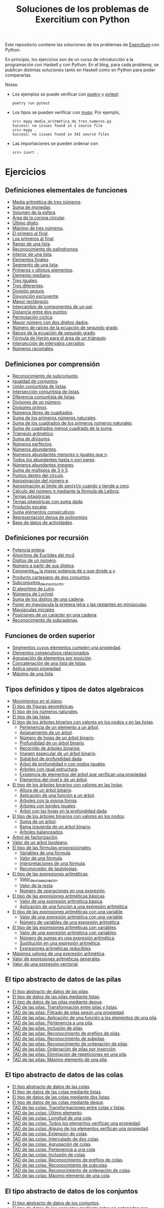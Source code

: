 #+TITLE: Soluciones de los problemas de Exercitium con Python

Este repositorio contiene las soluciones de los problemas de [[https://www.glc.us.es/~jalonso/exercitium/][Exercitium]]
con Python.

En principio, los ejercicios son de un curso de introducción a la
programación con Haskell y con Python. En el blog, para cada problema,
se publican distintas soluciones tanto en Haskell como en Python para
poder compararlas.

Notas:
+ Los ejemplos se puede verificar con [[https://python-poetry.org/][poetry]] y  [[https://docs.pytest.org/en/7.1.x/][pytest]]:
  : poetry run pytest
+ Los tipos se pueden verificar con [[http://mypy-lang.org/][mypy]]. Por ejemplo,
  : src> mypy media_aritmetica_de_tres_numeros.py
  : Success: no issues found in 1 source file
  : src> mypy .
  : Success: no issues found in 341 source files
+ Las importaciones se pueden ordenar con
  : src> isort .

* Ejercicios

** Definiciones elementales de funciones

+ [[./src/media_aritmetica_de_tres_numeros.py][Media aritmética de tres números]].
+ [[./src/suma_de_monedas.py][Suma de monedas]].
+ [[./src/volumen_de_la_esfera.py][Volumen de la esfera]].
+ [[./src/area_corona_circular.py][Área de la corona circular]].
+ [[./src/ultimo_digito.py][Último dígito]].
+ [[./src/maximo_de_tres_numeros.py][Máximo de tres números]].
+ [[./src/el_primero_al_final.py][El primero al final]].
+ [[./src/los_primeros_al_final.py][Los primeros al final]].
+ [[./src/rango_de_una_lista.py][Rango de una lista]].
+ [[./src/reconocimiento_de_palindromos.py][Reconocimiento de palíndromos]].
+ [[./src/interior_de_una_lista.py][Interior de una lista]].
+ [[./src/elementos_finales.py][Elementos finales]].
+ [[./src/segmento_de_una_lista.py][Segmento de una lista]].
+ [[./src/primeros_y_ultimos_elementos.py][Primeros y últimos elementos]].
+ [[./src/elemento_mediano.py][Elemento mediano]].
+ [[./src/tres_iguales.py][Tres iguales]].
+ [[./src/tres_diferentes.py][Tres diferentes]].
+ [[./src/division_segura.py][División segura]].
+ [[./src/disyuncion_excluyente.py][Disyunción excluyente]].
+ [[./src/mayor_rectangulo.py][Mayor rectángulo]].
+ [[./src/intercambio_de_componentes_de_un_par.py][Intercambio de componentes de un par]].
+ [[./src/distancia_entre_dos_puntos.py][Distancia entre dos puntos]].
+ [[./src/permutacion_ciclica.py][Permutación cíclica]].
+ [[./src/mayor_numero_con_dos_digitos_dados.py][Mayor número con dos dígitos dados]].
+ [[./src/numero_de_raices_de_la_ecuacion_de_segundo_grado.py][Número de raíces de la ecuación de segundo grado]].
+ [[./src/raices_de_la_ecuacion_de_segundo_grado.py][Raíces de la ecuación de segundo grado]].
+ [[./src/formula_de_Heron_para_el_area_de_un_triangulo.py][Fórmula de Herón para el área de un triángulo]].
+ [[./src/interseccion_de_intervalos_cerrados.py][Intersección de intervalos cerrados]].
+ [[./src/numeros_racionales.py][Números racionales]].

** Definiciones por comprensión

+ [[./src/reconocimiento_de_subconjunto.py][Reconocimiento de subconjunto]].
+ [[./src/igualdad_de_conjuntos.py][Igualdad de conjuntos]].
+ [[./src/union_conjuntista_de_listas.py][Unión conjuntista de listas]].
+ [[./src/interseccion_conjuntista_de_listas.py][Intersección conjuntista de listas]].
+ [[./src/diferencia_conjuntista_de_listas.py][Diferencia conjuntista de listas]].
+ [[./src/divisores_de_un_numero.py][Divisores de un número]].
+ [[./src/divisores_primos.py][Divisores primos]].
+ [[./src/numeros_libres_de_cuadrados.py][Números libres de cuadrados]].
+ [[./src/suma_de_los_primeros_numeros_naturales.py][Suma de los primeros números naturales]].
+ [[./src/suma_de_los_cuadrados_de_los_primeros_numeros_naturales.py][Suma de los cuadrados de los primeros números naturales]].
+ [[./src/suma_de_cuadrados_menos_cuadrado_de_la_suma.py][Suma de cuadrados menos cuadrado de la suma]].
+ [[./src/triangulo_aritmetico.py][Triángulo aritmético]].
+ [[./src/suma_de_divisores.py][Suma de divisores]].
+ [[./src/numeros_perfectos.py][Números perfectos]].
+ [[./src/numeros_abundantes.py][Números abundantes]].
+ [[./src/numeros_abundantes_menores_o_iguales_que_n.py][Números abundantes menores o iguales que n]].
+ [[./src/todos_los_abundantes_hasta_n_son_pares.py][Todos los abundantes hasta n son pares]].
+ [[./src/numeros_abundantes_impares.py][Números abundantes impares]].
+ [[./src/suma_de_multiplos_de_3_o_5.py][Suma de múltiplos de 3 ó 5]].
+ [[./src/puntos_dentro_del_circulo.py][Puntos dentro del círculo]].
+ [[./src/aproximacion_del_numero_e.py][Aproximación del número e]].
+ [[./src/limite_del_seno.py][Aproximación al límite de sen(x)/x cuando x tiende a cero]].
+ [[./src/calculo_de_pi_mediante_la_formula_de_Leibniz.py][Cálculo del número π mediante la fórmula de Leibniz]].
+ [[./src/ternas_pitagoricas.py][Ternas pitagóricas]].
+ [[./src/ternas_pitagoricas_con_suma_dada.py][Ternas pitagóricas con suma dada]].
+ [[./src/producto_escalar.py][Producto escalar]].
+ [[./src/suma_elementos_consecutivos.py][Suma elementos consecutivos]].
+ [[./src/representacion_densa_de_polinomios.py][Representación densa de polinomios]].
+ [[./src/base_de_dato_de_actividades.py][Base de datos de actividades]].

** Definiciones por recursión

+ [[./src/potencia_entera.py][Potencia entera]].
+ [[./src/algoritmo_de_Euclides_del_mcd.py][Algoritmo de Euclides del mcd]].
+ [[./src/digitos_de_un_numero.py][Dígitos de un número]].
+ [[./src/numero_a_partir_de_sus_digitos.py][Número a partir de sus dígitos]].
+ [[./src/exponente_mayor.py][Exponente_de la mayor potencia de x que divide a y]].
+ [[./src/producto_cartesiano_de_dos_conjuntos.py][Producto cartesiano de dos conjuntos]].
+ [[./src/subconjuntos_de_un_conjunto.py][Subconjuntos_de_un_conjunto]].
+ [[./src/el_algoritmo_de_Luhn.py][El algoritmo de Luhn]].
+ [[./src/numeros_de_Lychrel.py][Números de Lychrel]].
+ [[./src/suma_de_digitos_de_cadena.py][Suma de los dígitos de una cadena]].
+ [[./src/mayuscula_inicial.py][Poner en mayúscula la primera letra y las restantes en minúsculas]].
+ [[./src/mayusculas_iniciales.py][Mayúsculas iniciales]].
+ [[./src/posiciones_de_un_caracter_en_una_cadena.py][Posiciones de un carácter en una cadena]].
+ [[./src/reconocimiento_de_subcadenas.py][Reconocimiento de subcadenas]].

** Funciones de orden superior

+ [[./src/segmentos_cuyos_elementos_cumple_una_propiedad.py][Segmentos cuyos elementos cumplen una propiedad]].
+ [[./src/elementos_consecutivos_relacionados.py][Elementos consecutivos relacionados]].
+ [[./src/agrupacion_de_elementos_por_posicion.py][Agrupación de elementos por posición]].
+ [[./src/concatenacion_de_una_lista_de_listas.py][Concatenación de una lista de listas]].
+ [[./src/aplica_segun_propiedad.py][Aplica según propiedad]].
+ [[./src/maximo_de_una_lista.py][Máximo de una lista]].

** Tipos definidos y tipos de datos algebraicos

+ [[./src/movimientos_en_el_plano.py][Movimientos en el plano]].
+ [[./src/el_tipo_de_figuras_geometricas.py][El tipo de figuras geométricas]].
+ [[./src/el_tipo_de_los_numeros_naturales.py][El tipo de los números naturales]].
+ [[./src/el_tipo_de_las_listas.py][El tipo de las listas]].
+ [[./src/arboles_binarios.py][El tipo de los árboles binarios con valores en los nodos y en las hojas]].
  + [[./src/pertenencia_de_un_elemento_a_un_arbol.py][Pertenencia de un elemento a un árbol]].
  + [[./src/aplanamiento_de_un_arbol.py][Aplanamiento de un árbol]].
  + [[./src/numero_de_hojas_de_un_arbol_binario.py][Número de hojas de un árbol binario]].
  + [[./src/profundidad_de_un_arbol_binario.py][Profundidad de un árbol binario]].
  + [[./src/recorrido_de_arboles_binarios.py][Recorrido de árboles binarios]].
  + [[./src/imagen_especular_de_un_arbol_binario.py][Imagen especular de un árbol binario]].
  + [[./src/subarbol_de_profundidad_dada.py][Subárbol de profundidad dada]].
  + [[./src/arbol_de_profundidad_n_con_nodos_iguales.py][Árbol de profundidad n con nodos iguales]].
  + [[./src/arboles_con_igual_estructura.py][Árboles con igual estructura]].
  + [[./src/existencia_de_elemento_del_arbol_con_propiedad.py][Existencia de elementos del árbol que verifican una propiedad]].
  + [[./src/elementos_del_nivel_k_de_un_arbol.py][Elementos del nivel k de un árbol]].
+ [[./src/arbol_binario_valores_en_hojas.py][El tipo de los árboles binarios con valores en las hojas]].
  + [[./src/altura_de_un_arbol_binario.py][Altura de un árbol binario]].
  + [[./src/aplicacion_de_una_funcion_a_un_arbol.py][Aplicación de una función a un árbol]].
  + [[./src/arboles_con_la_misma_forma.py][Árboles con la misma forma]].
  + [[./src/arboles_con_bordes_iguales.py][Árboles con bordes iguales]].
  + [[./src/arbol_con_las_hojas_en_la_profundidad_dada.py][Árbol con las hojas en la profundidad dada]].
+ [[./src/arbol_binario_valores_en_nodos.py][El tipo de los árboles binarios con valores en los nodos]].
  + [[./src/suma_de_un_arbol.py][Suma de un árbol]].
  + [[./src/rama_izquierda_de_un_arbol_binario.py][Rama izquierda de un árbol binario]].
  + [[./src/arboles_balanceados.py][Árboles balanceados]].
+ [[./src/arbol_de_factorizacion.py][Árbol de factorización]].
+ [[./src/valor_de_un_arbol_booleano.py][Valor de un árbol booleano]].
+ [[./src/tipo_de_formulas.py][El tipo de las fórmulas proposicionales]].
  + [[./src/variables_de_una_formula.py][Variables de una fórmula]].
  + [[./src/valor_de_una_formula.py][Valor de una fórmula]].
  + [[./src/interpretaciones_de_una_formula.py][Interpretaciones de una fórmula]].
  + [[./src/validez_de_una_formula.py][Reconocedor de tautologías]].
+ [[./src/tipo_expresion_aritmetica.py][El tipo de las expresiones aritméticas]].
  + [[./src/valor_de_una_expresion_aritmetica.py][Valor_de_una_expresión]].
  + [[./src/valor_de_la_resta.py][Valor de la resta]].
  + [[./src/numero_de_operaciones_en_una_expresion.py][Número de operaciones en una expresión]].
+ [[./src/expresion_aritmetica_basica.py][El tipo de las expresiones aritméticas básicas]].
  + [[./src/valor_de_una_expresion_aritmetica_basica.py][Valor de una expresión aritmética básica]].
  + [[./src/aplicacion_de_una_funcion_a_una_expresion_aritmetica.py][Aplicación de una función a una expresión aritmética]].
+ [[./src/expresion_aritmetica_con_una_variable.py][El tipo de las expresiones aritméticas con una variable]].
  + [[./src/valor_de_una_expresion_aritmetica_con_una_variable.py][Valor de una expresión aritmética con una variable]].
  + [[./src/numero_de_variables_de_una_expresion_aritmetica.py][Número de variables de una expresión aritmética]].
+ [[./src/expresion_aritmetica_con_variables.py][El tipo de las expresiones aritméticas con variables]].
  + [[./src/valor_de_una_expresion_aritmetica_con_variables.py][Valor de una expresión aritmética con variables]].
  + [[./src/numero_de_sumas_en_una_expresion_aritmetica.py][Número de sumas en una expresión aritmética]].
  + [[./src/sustitucion_en_una_expresion_aritmetica.py][Sustitución en una expresión aritmética]].
  + [[./src/expresiones_aritmeticas_reducibles.py][Expresiones aritméticas reducibles]].
+ [[./src/maximos_valores_de_una_expresion_aritmetica.py][Máximos valores de una expresión aritmética]].
+ [[./src/valor_de_expresiones_aritmeticas_generales.py][Valor de expresiones aritméticas generales]].
+ [[./src/valor_de_una_expresion_vectorial.py][Valor de una expresión vectorial]].

** El tipo abstracto de datos de las pilas

+ [[./src/TAD/pila.py][El tipo abstracto de datos de las pilas]].
+ [[./src/TAD/pilaConListas.py][El tipo de datos de las pilas mediante listas]].
+ [[./src/TAD/pilaConDeque.py][El tipo de datos de las pilas mediante deque]].
+ [[./src/transformaciones_pilas_listas.py][TAD de las pilas: Transformación entre pilas y listas]].
+ [[./src/filtraPila.py][TAD de las pilas: Filtrado de pilas según una propiedad]].
+ [[./src/mapPila.py][TAD de las pilas: Aplicación de una función a los elementos de una pila]].
+ [[./src/pertenecePila.py][TAD de las pilas: Pertenencia a una pila]].
+ [[./src/contenidaPila.py][TAD de las pilas: Inclusión de pilas]].
+ [[./src/prefijoPila.py][TAD de las pilas: Reconocimiento de prefijos de pilas]].
+ [[./src/subPila.py][TAD de las pilas: Reconocimiento de subpilas]].
+ [[./src/ordenadaPila.py][TAD de las pilas: Reconocimiento de ordenación de pilas]].
+ [[./src/ordenaInserPila.py][TAD de las pilas: Ordenación de pilas por inserción]].
+ [[./src/nubPila.py][TAD de las pilas: Eliminación de repeticiones en una pila]].
+ [[./src/maxPila.py][TAD de las pilas: Máximo elemento de una pila]].

** El tipo abstracto de datos de las colas

+ [[./src/TAD/cola.py][El tipo abstracto de datos de las colas]].
+ [[./src/TAD/colaConListas.py][El tipo de datos de las colas mediante listas]].
+ [[./src/TAD/colaConDosListas.py][El tipo de datos de las colas mediante dos listas]].
+ [[./src/TAD/colaConDeque.py][El tipo de datos de las colas mediante deque]].
+ [[./src/transformaciones_colas_listas.py][TAD de las colas: Transformaciones entre colas y listas]].
+ [[./src/ultimoCola.py][TAD de las colas: Último elemento]].
+ [[./src/longitudCola.py][TAD de las colas: Longitud de una cola]].
+ [[./src/todosVerifican.py][TAD de las colas: Todos los elementos verifican una propiedad]].
+ [[./src/algunoVerifica.py][TAD de las colas: Alguno de los elementos verifican una propiedad]].
+ [[./src/extiendeCola.py][TAD de las colas: Extensión de colas]].
+ [[./src/intercalaColas.py][TAD de las colas: Intercalado de dos colas]].
+ [[./src/agrupaColas.py][TAD de las colas: Agrupación de colas]].
+ [[./src/perteneceCola.py][TAD de las colas: Pertenencia a una cola]].
+ [[./src/contenidaCola.py][TAD de las colas: Inclusión de colas]].
+ [[./src/prefijoCola.py][TAD de las colas: Reconocimiento de prefijos de colas]].
+ [[./src/subCola.py][TAD de las colas: Reconocimiento de subcolas]].
+ [[./src/ordenadaCola.py][TAD de las colas: Reconocimiento de ordenación de colas]].
+ [[./src/maxCola.py][TAD de las colas: Máximo elemento de una cola]].

** El tipo abstracto de datos de los conjuntos

+ [[./src/TAD/conjunto.py][El tipo abstracto de datos de los conjuntos]].
+ [[./src/TAD/conjuntoConListasNoOrdenadasConDuplicados.py][El tipo de datos de los conjuntos mediante listas no ordenadas con duplicados]].
+ [[./src/TAD/conjuntoConListasNoOrdenadasSinDuplicados.py][El tipo de datos de los conjuntos mediante listas no ordenadas sin duplicados]].
+ [[./src/TAD/conjuntoConListasOrdenadasSinDuplicados.py][El tipo de datos de los conjuntos mediante listas ordenadas sin duplicados]].
+ [[./src/TAD/conjuntoConLibreria.py][El tipo de datos de los conjuntos mediante librería]].
+ [[./src/TAD_Transformaciones_conjuntos_listas.py][TAD de los conjuntos: Transformaciones entre conjuntos y listas]].
+ [[./src/TAD_subconjunto.py][TAD de los conjuntos: Reconocimiento de subconjunto]].
+ [[./src/TAD_subconjuntoPropio.py][TAD de los conjuntos: Reconocimiento de_subconjunto propio]].
+ [[./src/TAD_Conjunto_unitario.py][TAD de los conjuntos: Conjunto unitario]].
+ [[./src/TAD_Numero_de_elementos_de_un_conjunto.py][TAD de los conjuntos: Número de elementos de un conjunto]].
+ [[./src/TAD_Union_de_dos_conjuntos.py][TAD de los conjuntos: Unión de dos conjuntos]].
+ [[./src/TAD_Union_de_varios_conjuntos.py][TAD de los conjuntos: Unión de varios conjuntos]].
+ [[./src/TAD_Interseccion_de_dos_conjuntos.py][TAD de los conjuntos: Intersección de dos conjuntos]].
+ [[./src/TAD_Interseccion_de_varios_conjuntos.py][TAD de los conjuntos: Intersección de varios conjuntos]].
+ [[./src/TAD_Conjuntos_disjuntos.py][TAD de los conjuntos: Conjuntos disjuntos]].
+ [[./src/TAD_Diferencia_de_conjuntos.py][TAD de los conjuntos: Diferencia de conjuntos]].
+ [[./src/TAD_Diferencia_simetrica.py][TAD de los conjuntos: Diferencia simétrica]].
+ [[./src/TAD_Subconjunto_por_propiedad.py][TAD de los conjuntos: Subconjunto determinado por una propiedad]].
+ [[./src/TAD_Particion_por_una_propiedad.py][TAD de los conjuntos: Partición de un conjunto según una propiedad]].
+ [[./src/TAD_Particion_segun_un_numero.py][TAD de los conjuntos: Partición según un número]].
+ [[./src/TAD_mapC.py][TAD de los conjuntos: Aplicación de una función a los elementos de un conjunto]].
+ [[./src/TAD_TodosVerificanConj.py][TAD de los conjuntos: Todos los elementos verifican una propiedad]].
+ [[./src/TAD_AlgunosVerificanConj.py][TAD de los conjuntos: Algunos elementos verifican una propiedad]].
+ [[./src/TAD_Producto_cartesiano.py][TAD de los conjuntos: TAD_Producto_cartesiano]].

** Relaciones binarias

+ [[./src/Relaciones_binarias.py][Relaciones binarias]].
+ [[./src/Universo_y_grafo_de_una_relacion_binaria.py][Universo y grafo de una relación binaria]].
+ [[./src/Relaciones_reflexivas.py][Relaciones reflexivas]].
+ [[./src/Relaciones_simetricas.py][Relaciones simétricas]].
+ [[./src/Reconocimiento_de_subconjunto.py][Reconocimiento de subconjunto]].
+ [[./src/Composicion_de_relaciones_binarias_v2.py][Composición de relaciones binarias]].
+ [[./src/Relaciones_transitivas.py][Relaciones transitivas]].
+ [[./src/Relaciones_de_equivalencia.py][Relaciones de equivalencia]].
+ [[./src/Relaciones_irreflexivas.py][Relaciones irreflexivas]].
+ [[./src/Relaciones_antisimetricas.py][Relaciones antisimétricas]].
+ [[./src/Relaciones_totales.py][Relaciones totales]].
+ [[./src/Clausura_reflexiva.py][Clausura reflexiva]].
+ [[./src/Clausura_simetrica.py][Clausura simétrica]].
+ [[./src/Clausura_transitiva.py][Clausura transitiva]].

** El tipo abstracto de datos de los polinomios

+ [[./src/TAD/Polinomio.py][El tipo abstracto de datos de los polinomios]].
+ [[./src/TAD/PolRepTDA.py][El TAD de los polinomios mediante tipos algebraicos]].
+ [[./src/TAD/PolRepDensa.py][El TAD de los polinomios mediante listas densas]].
+ [[./src/TAD/PolRepDispersa.py][El TAD de los polinomios mediante listas dispersas]].
+ [[./src/Pol_Transformaciones_dispersa_y_densa.py][TAD de los polinomios: Transformaciones entre las representaciones dispersa y densa]].
+ [[./src/Pol_Transformaciones_polinomios_dispersas.py][TAD de los polinomios: Transformaciones entre polinomios y listas dispersas]].
+ [[./src/Pol_Coeficiente.py][TAD de los polinomios: Coeficiente del término de grado k]].
+ [[./src/Pol_Transformaciones_polinomios_densas.py][TAD de los polinomios: Transformaciones entre polinomios y listas densas]].
+ [[./src/Pol_Crea_termino.py][TAD de los polinomios: Construcción de términos]].
+ [[./src/Pol_Termino_lider.py][TAD de los polinomios: Término líder de un polinomio]].
+ [[./src/Pol_Suma_de_polinomios.py][TAD de los polinomios: Suma de polinomios]].
+ [[./src/Pol_Producto_polinomios.py][TAD de los polinomios: Producto de polinomios]].
+ [[./src/Pol_Valor_de_un_polinomio_en_un_punto.py][TAD de los polinomios: Valor de un polinomio en un punto]].
+ [[./src/Pol_Comprobacion_de_raices_de_polinomios.py][TAD de los polinomios: Comprobación de raíces de polinomios]].
+ [[./src/Pol_Derivada_de_un_polinomio.py][TAD de los polinomios: Derivada de un polinomio]].
+ [[./src/Pol_Resta_de_polinomios.py][TAD de los polinomios: Resta de polinomios]].
+ [[./src/Pol_Potencia_de_un_polinomio.py][TAD de los polinomios: Potencia de un polinomio]].
+ [[./src/Pol_Integral_de_un_polinomio.py][TAD de los polinomios: Integral de un polinomio]].
+ [[./src/Pol_Integral_definida_de_un_polinomio.py][TAD de los polinomios: Integral definida de un polinomio]].
+ [[./src/Pol_Multiplicacion_de_un_polinomio_por_un_numero.py][TAD de los polinomios: Multiplicación de un polinomio por un número]].
+ [[./src/Pol_Division_de_polinomios.py][TAD de los polinomios: División de polinomios]].
+ [[./src/Pol_Divisibilidad_de_polinomios.py][TAD de los polinomios: Divisibilidad de polinomios]].
+ [[./src/Pol_Metodo_de_Horner_del_valor_de_un_polinomio.py][TAD de los polinomios: Método de Horner del valor de un polinomio]].
+ [[./src/Pol_Termino_independiente_de_un_polinomio.py][TAD de los polinomios: Término independiente de un polinomio]].
+ [[./src/Pol_Division_de_Ruffini_con_representacion_densa.py][TAD de los polinomios: Regla de Ruffini con representación densa]].
+ [[./src/Pol_Regla_de_Ruffini.py][TAD de los polinomios: Regla de Ruffini]].
+ [[./src/Pol_Reconocimiento_de_raices_por_la_regla_de_Ruffini.py][TAD de los polinomios: Reconocimiento de raíces por la regla de Ruffini]].
+ [[./src/Pol_Raices_enteras_de_un_polinomio.py][TAD de los polinomios: Raíces enteras de un polinomio]].
+ [[./src/Pol_Factorizacion_de_un_polinomio.py][TAD de los polinomios: Factorización de un polinomio]].

** El tipo abstracto de datos de los grafos

+ [[./src/TAD/Grafo.py][El tipo abstracto de datos de los grafos]].
+ [[./src/TAD/GrafoConListaDeAdyacencia.py][El TAD de los grafos mediante listas de adyacencia]].
+ [[./src/Grafo_Grafos_completos.py][TAD de los grafos: Grafos_completos]].
+ [[./src/Grafo_Grafos_ciclos.py][TAD de los grafos: Grafos ciclos]].
+ [[./src/Grafo_Numero_de_vertices.py][TAD de los grafos: Número de vértices]].
+ [[./src/Grafo_Incidentes_de_un_vertice.py][TAD de los grafos: Incidentes de un vértice]].
+ [[./src/Grafo_Contiguos_de_un_vertice.py][TAD de los grafos: Contiguos de un vértice]].
+ [[./src/Grafo_Lazos_de_un_grafo.py][TAD de los grafos: Lazos de un grafo]].
+ [[./src/Grafo_Numero_de_aristas_de_un_grafo.py][TAD de los grafos: Número de aristas de un grafo]].
+ [[./src/Grafo_Grados_positivos_y_negativos.py][TAD de los grafos: Grados positivos y negativos]].
+ [[./src/TAD/GrafoGenerador.py][TAD de los grafos: Generadores de grafos arbitrarios]].
+ [[./src/Grafo_Propiedades_de_grados_positivos_y_negativos.py][TAD de los grafos: Propiedades de grados positivos y negativos]].
+ [[./src/Grafo_Grado_de_un_vertice.py][TAD de los grafos: Grado de un vértice]].
+ [[./src/Grafo_Lema_del_apreton_de_manos.py][TAD de los grafos: Lema del apretón de manos]].
+ [[./src/Grafo_Grafos_regulares.py][TAD de los grafos: Grafos regulares]].
+ [[./src/Grafo_Grafos_k_regulares.py][TAD de los grafos: Grafos k-regulares]].
+ [[./src/Grafo_Recorridos_en_un_grafo_completo.py][TAD de los grafos: Recorridos en un grafo completo]].
+ [[./src/Grafo_Anchura_de_un_grafo.py][TAD de los grafos: Anchura de un grafo]].
+ [[./src/Grafo_Recorrido_en_profundidad.py][TAD de los grafos: Recorrido en profundidad]].
+ [[./src/Grafo_Recorrido_en_anchura.py][TAD de los grafos: Recorrido en anchura]].
+ [[./src/Grafo_Grafos_conexos.py][TAD de los grafos: Grafos conexos]].
+ [[./src/Grafo_Coloreado_correcto_de_un_mapa.py][TAD de los grafos: Coloreado correcto de un mapa]].
+ [[./src/Grafo_Nodos_aislados_de_un_grafo.py][TAD de los grafos: Nodos aislados de un grafo]].
+ [[./src/Grafo_Nodos_conectados_en_un_grafo.py][TAD de los grafos: Nodos conectados en un grafo]].
+ [[./src/Grafo_Algoritmo_de_Kruskal.py][TAD de los grafos: Algoritmo de Kruskal]].
+ [[./src/Grafo_Algoritmo_de_Prim.py][TAD de los grafos: Algoritmo de Prim]]

** Divide y vencerás

+ [[./src/DivideVenceras.py][Algoritmo divide y vencerás]].
+ [[./src/Rompecabeza_del_triomino_mediante_divide_y_venceras.py][Rompecabeza del triominó_mediante divide y vencerás]].

** Búsqueda en espacios de estados

+ [[./src/BusquedaEnProfundidad.py][Búsqueda en espacios de estados por profundidad]].
+ [[./src/BEE_Reinas_Profundidad.py][El problema de las n reinas (mediante búsqueda por profundidad en espacios de estados)]].
+ [[./src/BusquedaEnAnchura.py][Búsqueda en espacios de estados por anchura]].
+ [[./src/BEE_Reinas_Anchura.py][El problema de las n reinas (mediante búsqueda en espacios de estados por anchura)]].
+ [[./src/BEE_Mochila.py][El problema de la mochila (mediante espacio de estados)]].
+ [[./src/TAD/ColaDePrioridad.py][El tipo abstracto de datos de las colas de prioridad]].
+ [[./src/TAD/ColaDePrioridadConListas.py][El tipo de datos de las colas de prioridad mediante listas]].
+ [[./src/BusquedaPrimeroElMejor.py][Búsqueda por primero el mejor]].
+ [[./src/BPM_8Puzzle.py][El problema del 8 puzzle]].
+ [[./src/BusquedaEnEscalada.py][Búsqueda en escalada]].
+ [[./src/Escalada_Prim.py][El algoritmo de Prim del árbol de expansión mínimo por escalada]].
+ [[./src/BEE_El_problema_del_granjero.py][El problema del granjero mediante búsqueda en espacio de estado]].
+ [[./src/BEE_El_problema_de_las_fichas.py][El problema de las fichas mediante búsqueda en espacio de estados]].
+ [[./src/El_problema_del_calendario_mediante_busqueda_en_espacio_de_estado.py][El problema del calendario mediante búsqueda en espacio de estados]].
+ [[./src/El_problema_del_domino.py][El problema del dominó mediante búsqueda en espacio de estados]].
+ [[./src/Problema_de_suma_cero.py][Problema de suma cero mediante búsqueda en espacio de estados]].
+ [[./src/Problema_de_las_jarras.py][Problema de las jarras mediante búsqueda en espacio de estados]].

** Programación dinámica

+ [[./src/La_funcion_de_Fibonacci_por_programacion_dinamica.py][La función de Fibonacci por programación dinámica]].
+ [[./src/Coeficientes_binomiales.py][Coeficientes binomiales]].
+ [[./src/Longitud_SCM.py][Longitud de la subsecuencia común máxima]].
+ [[./src/Subsecuencia_comun_maxima.py][Subsecuencia común máxima]].
+ [[./src/Levenshtein.py][La distancia Levenshtein (con programación dinámica)]].
+ [[./src/Programacion_dinamica_Caminos_en_una_reticula.py][Caminos en una retícula (con programación dinámica)]].
+ [[./src/Caminos_en_una_matriz.py][Caminos en una matriz (con programación dinámica)]].
+ [[./src/Maxima_suma_de_los_caminos_en_una_matriz.py][Máxima suma de los caminos en una matriz]].
+ [[./src/Camino_de_maxima_suma_en_una_matriz.py][Camino de máxima suma en una matriz]].

** Cálculo numérico
+ [[./src/Metodo_de_Heron_para_calcular_la_raiz_cuadrada.py][Método de Herón para calcular la raíz cuadrada]].
+ [[./src/Metodo_de_Newton_para_calcular_raices.py][Método de Newton para calcular raíces]].
+ [[./src/Funciones_inversas_por_el_metodo_de_Newton.py][Funciones inversas por el método de Newton]].
+ [[./src/Limites_de_sucesiones.py][Límites de sucesiones]].
+ [[./src/Metodo_de_biseccion_para_calcular_ceros_de_una_funcion.py][Método de bisección para calcular ceros de una función]].
+ [[./src/Raices_enteras.py][Raíces enteras]].
+ [[./src/Integracion_por_rectangulos.py][Integración por el método de los rectángulos]].
+ [[./src/Algoritmo_de_bajada.py][Algoritmo de bajada para resolver un sistema triangular inferior]].

** Miscelánea
+ [[./src/Numeros_de_Pentanacci.py][Números de Pentanacci]].
+ [[./src/El_teorema_de_Navidad_de_Fermat.py][El teorema de Navidad de Fermat]].
+ [[./src/Numeros_primos_de_Hilbert.py][Números primos de Hilbert]].
+ [[./src/Factorizaciones_de_numeros_de_Hilbert.py][Factorizaciones de números de Hilbert]].
+ [[./src/Representaciones_de_un_numero_como_suma_de_dos_cuadrados.py][Representaciones de un número como suma de dos cuadrados]].
+ [[./src/La_serie_de_Thue_Morse.py][La serie de Thue-Morse]].
+ [[./src/La_sucesion_de_Thue_Morse.py][La sucesión de Thue-Morse]].
+ [[./src/Huecos_maximales_entre_primos.py][Huecos maximales entre primos]].
+ [[./src/La_funcion_indicatriz_de_Euler.py][La función indicatriz de Euler]].
+ [[./src/Ceros_finales_del_factorial.py][Ceros finales del factorial]].
+ [[./src/Primos_cubanos.py][Primos cubanos]].
+ [[./src/Cuadrado_mas_cercano.py][Cuadrado más cercano]].
+ [[./src/Suma_de_cadenas.py][Suma de cadenas]].
+ [[./src/Sistema_factoradico_de_numeracion.py][Sistema factorádico de numeración]].
+ [[./src/Duplicacion_de_cada_elemento.py][Duplicación de cada elemento]].
+ [[./src/Suma_de_fila_del_triangulo_de_los_impares.py][Suma de fila del triángulo de los impares]].
+ [[./src/Reiteracion_de_suma_de_consecutivos.py][Reiteración de suma de consecutivos]].
+ [[./src/Producto_de_los_elementos_de_la_diagonal_principal.py][Producto de los elementos de la diagonal principal]].
+ [[./src/Reconocimiento_de_potencias_de_4.py][Reconocimiento de potencias de 4]].
+ [[./src/Exponente_en_la_factorizacion.py][Exponente en la factorización]].
+ [[./src/Mayor_orbita_de_la_sucesion_de_Collatz.py][Mayor órbita de la sucesión de Collatz]].
+ [[./src/Maximos_locales.py][Máximos locales]].
+ [[./src/Caminos_en_un_triangulo.py][Caminos en un triángulo]].
+ [[./src/Maxima_suma_de_caminos_en_un_triangulo.py][Máxima suma de caminos en un triángulo]].
+ [[./src/Numeros_amigos.py][Números amigos]].
+ [[./src/Primos_equidistantes.py][Primos equidistantes]].
+ [[./src/Numeracion_de_ternas.py][Numeración de ternas de naturales]].
+ [[./src/Triangulares_con_cifras.py][Números triangulares con n cifras distintas]].
+ [[./src/Posiciones_diagonales_principales.py][Posiciones de las diagonales principales]].
+ [[./src/Diagonales_principales.py][Diagonales principales de una matriz]].
+ [[./src/Matriz_Toeplitz.py][Matrices de Toeplitz]].
+ [[./src/Diferencia_simetrica.py][Diferencia simétrica]].
+ [[./src/Conjunto_de_primos_relativos.py][Conjunto de primos relativos]].
+ [[./src/Descomposiciones_triangulares.py][Descomposiciones triangulares]].

** Junio
+ 04 [[./src/Representacion_de_Zeckendorf.py][Representación de Zeckendorf]].
+ 09 [[./src/Numeros_con_digitos_primos.py][Números con todos sus dígitos primos]].
+ 14 [[./src/Minimo_producto_escalar.py][Mínimo producto escalar]].
+ 19 [[./src/Particiones_de_enteros_positivos.py][Particiones de enteros positivos]].
+ 24 [[./src/Reconocimiento_de_grandes_potencias_de_2.py][Reconocimiento de potencias de 2]].
+ 29 [[./src/Conjunto_de_divisores.py][Conjunto de divisores]].

** Julio
+ 04 [[./src/Numero_de_divisores.py][Número de divisores]].

** Septiembre 2024
+ 10 [[./src/Sumas_de_dos_abundantes.py][Sucesión de sumas de dos números abundantes]].

* 2025

** Enero 2025
+ 01 [[./src/Suma_de_multiplos_de_3_o_de_5.py][Suma de múltiplos de 3 o de 5]].
+ 02 [[./src/ternas_pitagoricas_con_suma_dada.py][Ternas pitagóricas con suma dada]].
+ 03 [[./src/Mayor_orbita_de_la_sucesion_de_Collatz.py][Mayor órbita de la sucesión de Collatz]].
+ 04 [[./src/Caminos_en_un_triangulo.py][Caminos en un triángulo]].
+ 10 [[./src/Maxima_suma_de_caminos_en_un_triangulo.py][Máxima suma de caminos en un triángulo]].
+ 11 [[./src/Numeros_amigos.py][Números amigos]].
